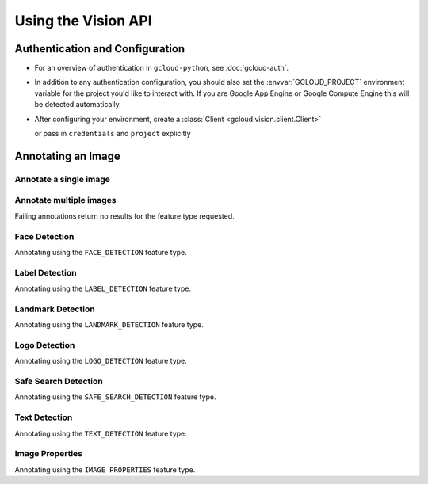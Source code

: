 Using the Vision API
====================

Authentication and Configuration
--------------------------------

- For an overview of authentication in ``gcloud-python``,
  see :doc:`gcloud-auth`.

- In addition to any authentication configuration, you should also set the
  :envvar:`GCLOUD_PROJECT` environment variable for the project you'd like
  to interact with. If you are Google App Engine or Google Compute Engine
  this will be detected automatically.

- After configuring your environment, create a
  :class:`Client <gcloud.vision.client.Client>`

  .. doctest::

     >>> from gcloud import vision
     >>> client = vision.Client()

  or pass in ``credentials`` and ``project`` explicitly

  .. doctest::

     >>> from gcloud import vision
     >>> client = vision.Client(project='my-project', credentials=creds)

Annotating an Image
-------------------

Annotate a single image
~~~~~~~~~~~~~~~~~~~~~~~

.. doctest::

    >>> from gcloud import vision
    >>> client = vision.Client(project="my-project-name")
    >>> with open('/tmp/car.jpg', 'r') as f:
    ...     client.annotate(f.read(), vision.FeatureTypes.LABEL_DETECTION, 3)

Annotate multiple images
~~~~~~~~~~~~~~~~~~~~~~~~

.. doctest::

     >>> images = (
     ...     ('./image.jpg', [
     ...         vision.FeatureTypes.LABEL_DETECTION,
     ...         vision.FeatureTypes.LANDMARK_DETECTION]),
     ...     ('./image2.jpg', [
     ...         vision.FeatureTypes.FACE_DETECTION,
     ...         vision.FeatureTypes.TEXT_DETECTION]),)
     >>> annotated_images = []
     >>> for image, feature_types in images:
     ...     annotated_images.append(
     ...         vision_client.annotate(
     ...            image,
     ...            feature_types))

Failing annotations return no results for the feature type requested.

.. doctest::

    >>> from gcloud import vision
    >>> client = vision.Client(project="my-project-name")
    >>> with open('/tmp/car.jpg', 'r') as f:
    ...     results = client.annotate(f.read(),
    ...                               vision.FeatureTypes.LOGO_DETECTION, 3)
    >>> len(results.logos) # 0

Face Detection
~~~~~~~~~~~~~~

Annotating using the ``FACE_DETECTION`` feature type.


.. doctest::

    >>> from gcloud import vision
    >>> client = vision.Client(project="my-project-name")
    >>> with open('/tmp/car.jpg', 'r') as f:
    ...     results = client.annotate(f.read(),
    ...                              vision.FeatureTypes.FACE_DETECTION, 3)
    >>> results.faces[0].landmarks[0].type # LEFT_EYE
    >>> results.faces[0].landmarks[0].position.x # 1301.2404
    >>> results.faces[0].detection_confidence # 0.9863683
    >>> results.faces[0].joy_likelihood # 0.54453093


Label Detection
~~~~~~~~~~~~~~~

Annotating using the ``LABEL_DETECTION`` feature type.

.. doctest::

    >>> from gcloud import vision
    >>> client = vision.Client(project="my-project-name")
    >>> with open('/tmp/car.jpg', 'r') as f:
    ...     results = client.annotate(f.read(),
    ...                              vision.FeatureTypes.LABEL_DETECTION, 3)
    >>> results.labels[0].description # automobile
    >>> results.labels[0].score # 0.9794637
    >>> results.labels[1].description # vehicle
    >>> results.labels[1].score # 0.9494648
    >>> results.labels[2].description # sports car
    >>> results.labels[2].score # 0.8258028

Landmark Detection
~~~~~~~~~~~~~~~~~~

Annotating using the ``LANDMARK_DETECTION`` feature type.

.. doctest::

    >>> from gcloud import vision
    >>> client = vision.Client(project="my-project-name")
    >>> with open('/tmp/landmark.jpg', 'r') as f:
    ...     results = client.annotate(f.read(),
    ...                              vision.FeatureTypes.LANDMARK_DETECTION, 3)
    >>> results.landmarks[0].description # Sydney Opera House
    >>> results.landmarks[0].locations[0].latitude # -33.857123
    >>> results.landmarks[0].locations[0].longitude # 151.213921
    >>> results.landmarks[0].bounding_poly.vertices[0].x = 78
    >>> results.landmarks[0].bounding_poly.vertices[0].y = 162

Logo Detection
~~~~~~~~~~~~~~

Annotating using the ``LOGO_DETECTION`` feature type.

.. doctest::

    >>> from gcloud import vision
    >>> client = vision.Client(project="my-project-name")
    >>> with open('/tmp/logo.jpg', 'r') as f:
    ...     results = client.annotate(f.read(),
    ...                              vision.FeatureTypes.LOGO_DETECTION, 3)
    >>> results.logos[0].description # Google
    >>> results.logos[0].score # 0.9795432
    >>> results.logos[0].bounding_poly.vertices[0].x = 78
    >>> results.logos[0].bounding_poly.vertices[0].y = 162

Safe Search Detection
~~~~~~~~~~~~~~~~~~~~~

Annotating using the ``SAFE_SEARCH_DETECTION`` feature type.

.. doctest::

    >>> from gcloud import vision
    >>> client = vision.Client(project="my-project-name")
    >>> with open('/tmp/logo.jpg', 'r') as f:
    ...     results = client.annotate(f.read(),
    ...                              vision.FeatureTypes.SAFE_SEARCH_DETECTION)
    >>> results[0].safe.adult # VERY_UNLIKELY
    >>> results[0].safe.medical # UNLIKELY

Text Detection
~~~~~~~~~~~~~~

Annotating using the ``TEXT_DETECTION`` feature type.

.. doctest::

    >>> from gcloud import vision
    >>> client = vision.Client(project="my-project-name")
    >>> with open('/tmp/logo.jpg', 'r') as f:
    ...     results = client.annotate(f.read(),
    ...                              vision.FeatureTypes.TEXT_DETECTION)
    >>> results[0].locale # en
    >>> results[0].description # the full text of the image.

Image Properties
~~~~~~~~~~~~~~~~

Annotating using the ``IMAGE_PROPERTIES`` feature type.

.. doctest::

    >>> from gcloud import vision
    >>> client = vision.Client(project="my-project-name")
    >>> with open('/tmp/logo.jpg', 'r') as f:
    ...     results = client.annotate(f.read(),
    ...                              vision.FeatureTypes.IMAGE_PROPERTIES)
    >>> results[0].dominant_colors.colors[0].color.red # 244
    >>> results[0].dominant_colors.colors[0].score # 0.65519291
    >>> results[0].dominant_colors.colors[0].pixel_fraction # 0.758658
